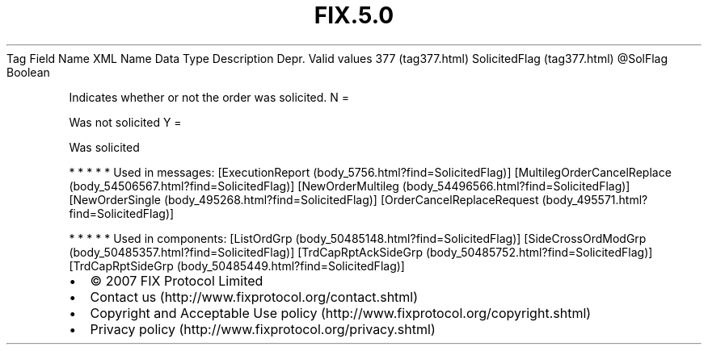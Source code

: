 .TH FIX.5.0 "" "" "Tag #377"
Tag
Field Name
XML Name
Data Type
Description
Depr.
Valid values
377 (tag377.html)
SolicitedFlag (tag377.html)
\@SolFlag
Boolean
.PP
Indicates whether or not the order was solicited.
N
=
.PP
Was not solicited
Y
=
.PP
Was solicited
.PP
   *   *   *   *   *
Used in messages:
[ExecutionReport (body_5756.html?find=SolicitedFlag)]
[MultilegOrderCancelReplace (body_54506567.html?find=SolicitedFlag)]
[NewOrderMultileg (body_54496566.html?find=SolicitedFlag)]
[NewOrderSingle (body_495268.html?find=SolicitedFlag)]
[OrderCancelReplaceRequest (body_495571.html?find=SolicitedFlag)]
.PP
   *   *   *   *   *
Used in components:
[ListOrdGrp (body_50485148.html?find=SolicitedFlag)]
[SideCrossOrdModGrp (body_50485357.html?find=SolicitedFlag)]
[TrdCapRptAckSideGrp (body_50485752.html?find=SolicitedFlag)]
[TrdCapRptSideGrp (body_50485449.html?find=SolicitedFlag)]

.PD 0
.P
.PD

.PP
.PP
.IP \[bu] 2
© 2007 FIX Protocol Limited
.IP \[bu] 2
Contact us (http://www.fixprotocol.org/contact.shtml)
.IP \[bu] 2
Copyright and Acceptable Use policy (http://www.fixprotocol.org/copyright.shtml)
.IP \[bu] 2
Privacy policy (http://www.fixprotocol.org/privacy.shtml)
